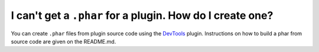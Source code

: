 I can't get a ``.phar`` for a plugin. How do I create one?
""""""""""""""""""""""""""""""""""""""""""""""""""""""""""

You can create ``.phar`` files from plugin source code using the `DevTools`_ plugin. Instructions on how to build a phar from source code are given on the README.md.

.. _DevTools: https://github.com/pmmp/PocketMine-DevTools